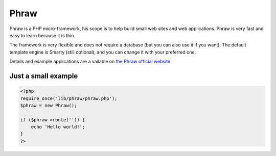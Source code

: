 Phraw
=====

Phraw is a PHP micro-framework, his scope is to help build small web sites and web applications. Phraw is very fast and easy to learn because it is thin.

The framework is very flexible and does not require a database (but you can also use it if you want). The default template engine is Smarty (still optional), and you can change it with your preferred one.

Details and example applications are a vailable on `the Phraw official website <http://phraw.dav-muz.net/>`_.

Just a small example
--------------------

.. code-block:: php

    <?php
    require_once('lib/phraw/phraw.php');
    $phraw = new Phraw();
    
    if ($phraw->route('')) {
        echo 'Hello world!';
    }
    ?>
